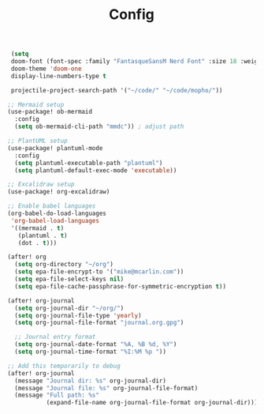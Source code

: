 #+title: Config
#+PROPERTY: header-args emacs-lisp :tangle yes

#+BEGIN_SRC emacs-lisp
 (setq
 doom-font (font-spec :family "FantasqueSansM Nerd Font" :size 18 :weight 'regular)
 doom-theme 'doom-one
 display-line-numbers-type t

 projectile-project-search-path '("~/code/" "~/code/mopho/"))

;; Mermaid setup
(use-package! ob-mermaid
  :config
  (setq ob-mermaid-cli-path "mmdc")) ; adjust path

;; PlantUML setup
(use-package! plantuml-mode
  :config
  (setq plantuml-executable-path "plantuml")
  (setq plantuml-default-exec-mode 'executable))

;; Excalidraw setup
(use-package! org-excalidraw)

;; Enable babel languages
(org-babel-do-load-languages
 'org-babel-load-languages
 '((mermaid . t)
   (plantuml . t)
   (dot . t)))

(after! org
  (setq org-directory "~/org")
  (setq epa-file-encrypt-to '("mike@mcarlin.com"))
  (setq epa-file-select-keys nil)
  (setq epa-file-cache-passphrase-for-symmetric-encryption t))

#+END_SRC

#+BEGIN_SRC emacs-lisp
(after! org-journal
  (setq org-journal-dir "~/org/")
  (setq org-journal-file-type 'yearly)
  (setq org-journal-file-format "journal.org.gpg")

  ;; Journal entry format
  (setq org-journal-date-format "%A, %B %d, %Y")
  (setq org-journal-time-format "%I:%M %p "))

;; Add this temporarily to debug
(after! org-journal
  (message "Journal dir: %s" org-journal-dir)
  (message "Journal file: %s" org-journal-file-format)
  (message "Full path: %s"
           (expand-file-name org-journal-file-format org-journal-dir)))
#+END_SRC
